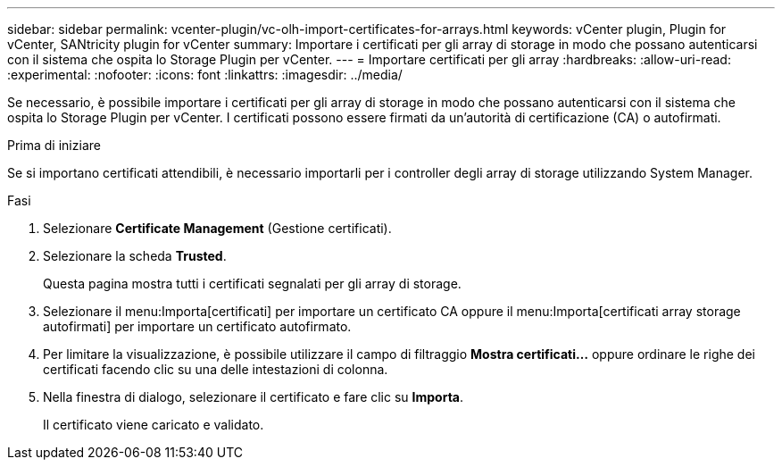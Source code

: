 ---
sidebar: sidebar 
permalink: vcenter-plugin/vc-olh-import-certificates-for-arrays.html 
keywords: vCenter plugin, Plugin for vCenter, SANtricity plugin for vCenter 
summary: Importare i certificati per gli array di storage in modo che possano autenticarsi con il sistema che ospita lo Storage Plugin per vCenter. 
---
= Importare certificati per gli array
:hardbreaks:
:allow-uri-read: 
:experimental: 
:nofooter: 
:icons: font
:linkattrs: 
:imagesdir: ../media/


[role="lead"]
Se necessario, è possibile importare i certificati per gli array di storage in modo che possano autenticarsi con il sistema che ospita lo Storage Plugin per vCenter. I certificati possono essere firmati da un'autorità di certificazione (CA) o autofirmati.

.Prima di iniziare
Se si importano certificati attendibili, è necessario importarli per i controller degli array di storage utilizzando System Manager.

.Fasi
. Selezionare *Certificate Management* (Gestione certificati).
. Selezionare la scheda *Trusted*.
+
Questa pagina mostra tutti i certificati segnalati per gli array di storage.

. Selezionare il menu:Importa[certificati] per importare un certificato CA oppure il menu:Importa[certificati array storage autofirmati] per importare un certificato autofirmato.
. Per limitare la visualizzazione, è possibile utilizzare il campo di filtraggio *Mostra certificati...* oppure ordinare le righe dei certificati facendo clic su una delle intestazioni di colonna.
. Nella finestra di dialogo, selezionare il certificato e fare clic su *Importa*.
+
Il certificato viene caricato e validato.


